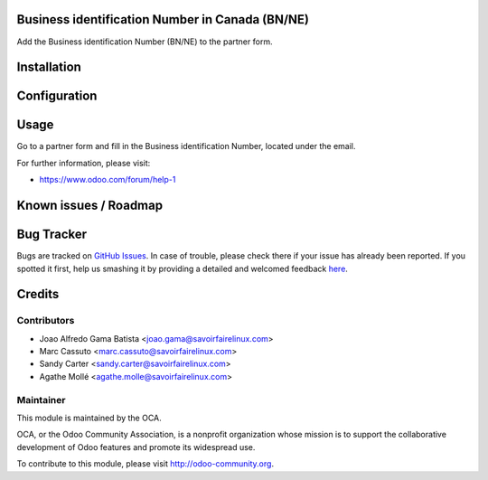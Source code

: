 .. image:: https://img.shields.io/badge/licence-AGPL--3-blue.svg
    :alt: License: AGPL-3

Business identification Number in Canada (BN/NE)
================================================

Add the Business identification Number (BN/NE) to the partner form.

Installation
============


Configuration
=============


Usage
=====

Go to a partner form and fill in the Business identification Number, located
under the email.

For further information, please visit:

* https://www.odoo.com/forum/help-1

Known issues / Roadmap
======================



Bug Tracker
===========

Bugs are tracked on `GitHub Issues <https://github.com/OCA/l10n-canada/issues>`_.
In case of trouble, please check there if your issue has already been reported.
If you spotted it first, help us smashing it by providing a detailed and welcomed feedback
`here <https://github.com/OCA/l10n-canada/issues/new?body=module:%20res_partner_attributes_add_BN%0Aversion:%208.0%0A%0A**Steps%20to%20reproduce**%0A-%20...%0A%0A**Current%20behavior**%0A%0A**Expected%20behavior**>`_.


Credits
=======

Contributors
------------

* Joao Alfredo Gama Batista <joao.gama@savoirfairelinux.com>
* Marc Cassuto <marc.cassuto@savoirfairelinux.com>
* Sandy Carter <sandy.carter@savoirfairelinux.com>
* Agathe Mollé <agathe.molle@savoirfairelinux.com>

Maintainer
----------

.. image:: http://odoo-community.org/logo.png
   :alt: Odoo Community Association
   :target: http://odoo-community.org

This module is maintained by the OCA.

OCA, or the Odoo Community Association, is a nonprofit organization whose
mission is to support the collaborative development of Odoo features and
promote its widespread use.

To contribute to this module, please visit http://odoo-community.org.


